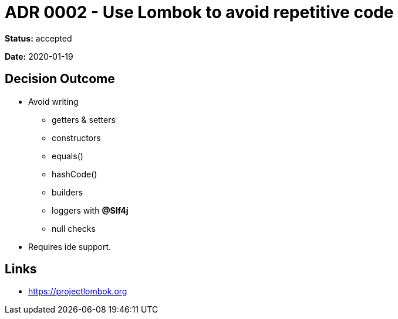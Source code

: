= ADR 0002 - Use Lombok to avoid repetitive code

*Status:* accepted

*Date:* 2020-01-19

== Decision Outcome

* Avoid writing
** getters & setters
** constructors
** equals()
** hashCode()
** builders
** loggers with *@Slf4j*
** null checks
* Requires ide support.

== Links

* https://projectlombok.org